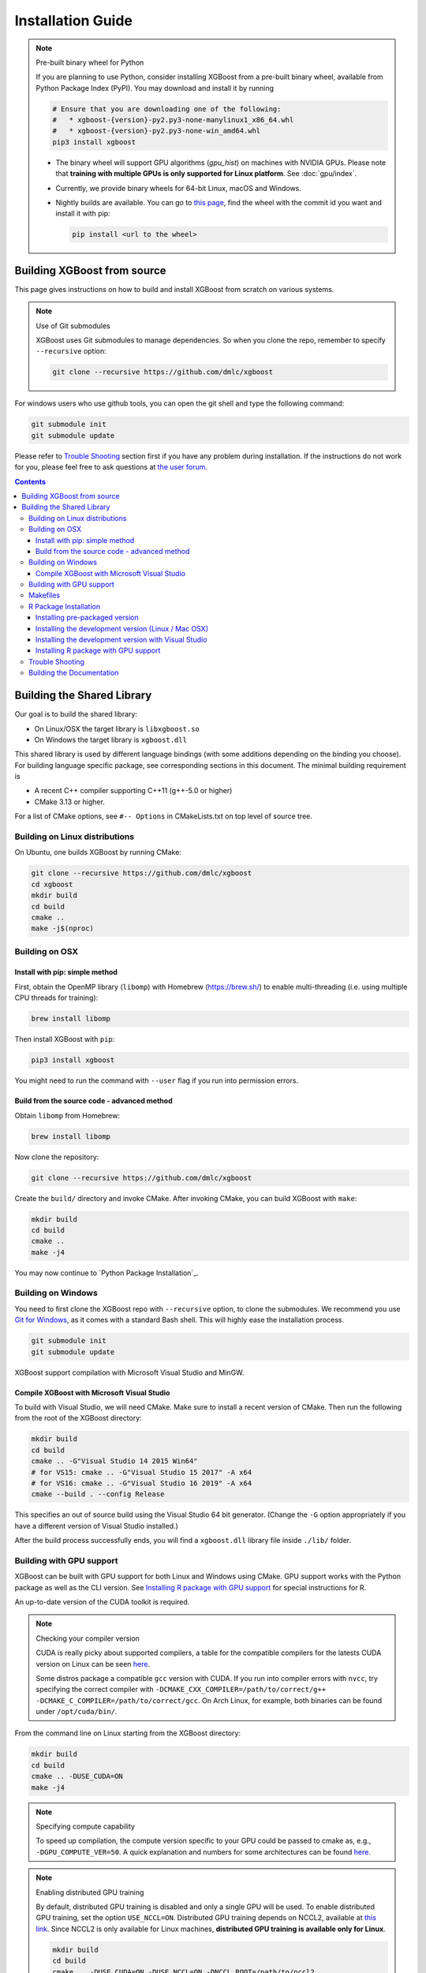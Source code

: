 ##################
Installation Guide
##################

.. note:: Pre-built binary wheel for Python

  If you are planning to use Python, consider installing XGBoost from a pre-built binary wheel, available from Python Package Index (PyPI). You may download and install it by running

  .. code-block:: bash

    # Ensure that you are downloading one of the following:
    #   * xgboost-{version}-py2.py3-none-manylinux1_x86_64.whl
    #   * xgboost-{version}-py2.py3-none-win_amd64.whl
    pip3 install xgboost

  * The binary wheel will support GPU algorithms (`gpu_hist`) on machines with NVIDIA GPUs. Please note that **training with multiple GPUs is only supported for Linux platform**. See :doc:`gpu/index`.
  * Currently, we provide binary wheels for 64-bit Linux, macOS and Windows.
  * Nightly builds are available. You can go to `this page
    <https://s3-us-west-2.amazonaws.com/xgboost-nightly-builds/list.html>`_, find the
    wheel with the commit id you want and install it with pip:

    .. code-block:: bash

      pip install <url to the wheel>


****************************
Building XGBoost from source
****************************
This page gives instructions on how to build and install XGBoost from scratch on various systems.

.. note:: Use of Git submodules

  XGBoost uses Git submodules to manage dependencies. So when you clone the repo, remember to specify ``--recursive`` option:

  .. code-block:: bash

    git clone --recursive https://github.com/dmlc/xgboost

For windows users who use github tools, you can open the git shell and type the following command:

.. code-block:: batch

  git submodule init
  git submodule update

Please refer to `Trouble Shooting`_ section first if you have any problem
during installation. If the instructions do not work for you, please feel free
to ask questions at `the user forum <https://discuss.xgboost.ai>`_.

.. contents:: Contents

.. _build_shared_lib:

***************************
Building the Shared Library
***************************

Our goal is to build the shared library:

- On Linux/OSX the target library is ``libxgboost.so``
- On Windows the target library is ``xgboost.dll``

This shared library is used by different language bindings (with some additions depending
on the binding you choose).  For building language specific package, see corresponding
sections in this document.  The minimal building requirement is

- A recent C++ compiler supporting C++11 (g++-5.0 or higher)
- CMake 3.13 or higher.

For a list of CMake options, see ``#-- Options`` in CMakeLists.txt on top level of source tree.

Building on Linux distributions
===============================

On Ubuntu, one builds XGBoost by running CMake:

.. code-block:: bash

  git clone --recursive https://github.com/dmlc/xgboost
  cd xgboost
  mkdir build
  cd build
  cmake ..
  make -j$(nproc)

Building on OSX
===============

Install with pip: simple method
--------------------------------

First, obtain the OpenMP library (``libomp``) with Homebrew (https://brew.sh/) to enable multi-threading (i.e. using multiple CPU threads for training):

.. code-block:: bash

  brew install libomp

Then install XGBoost with ``pip``:

.. code-block:: bash

  pip3 install xgboost

You might need to run the command with ``--user`` flag if you run into permission errors.

Build from the source code - advanced method
--------------------------------------------

Obtain ``libomp`` from Homebrew:

.. code-block:: bash

  brew install libomp


Now clone the repository:

.. code-block:: bash

  git clone --recursive https://github.com/dmlc/xgboost

Create the ``build/`` directory and invoke CMake. After invoking CMake, you can build XGBoost with ``make``:

.. code-block:: bash

  mkdir build
  cd build
  cmake ..
  make -j4

You may now continue to `Python Package Installation`_.

Building on Windows
===================
You need to first clone the XGBoost repo with ``--recursive`` option, to clone the submodules.
We recommend you use `Git for Windows <https://git-for-windows.github.io/>`_, as it comes with a standard Bash shell. This will highly ease the installation process.

.. code-block:: bash

  git submodule init
  git submodule update

XGBoost support compilation with Microsoft Visual Studio and MinGW.

Compile XGBoost with Microsoft Visual Studio
--------------------------------------------
To build with Visual Studio, we will need CMake. Make sure to install a recent version of CMake. Then run the following from the root of the XGBoost directory:

.. code-block:: bash

  mkdir build
  cd build
  cmake .. -G"Visual Studio 14 2015 Win64"
  # for VS15: cmake .. -G"Visual Studio 15 2017" -A x64
  # for VS16: cmake .. -G"Visual Studio 16 2019" -A x64
  cmake --build . --config Release

This specifies an out of source build using the Visual Studio 64 bit generator. (Change the ``-G`` option appropriately if you have a different version of Visual Studio installed.)

After the build process successfully ends, you will find a ``xgboost.dll`` library file inside ``./lib/`` folder.

.. _build_gpu_support:

Building with GPU support
=========================
XGBoost can be built with GPU support for both Linux and Windows using CMake. GPU support works with the Python package as well as the CLI version. See `Installing R package with GPU support`_ for special instructions for R.

An up-to-date version of the CUDA toolkit is required.

.. note:: Checking your compiler version

  CUDA is really picky about supported compilers, a table for the compatible compilers for the latests CUDA version on Linux can be seen `here <https://docs.nvidia.com/cuda/cuda-installation-guide-linux/index.html>`_.

  Some distros package a compatible ``gcc`` version with CUDA. If you run into compiler errors with ``nvcc``, try specifying the correct compiler with ``-DCMAKE_CXX_COMPILER=/path/to/correct/g++ -DCMAKE_C_COMPILER=/path/to/correct/gcc``. On Arch Linux, for example, both binaries can be found under ``/opt/cuda/bin/``.

From the command line on Linux starting from the XGBoost directory:

.. code-block:: bash

  mkdir build
  cd build
  cmake .. -DUSE_CUDA=ON
  make -j4

.. note:: Specifying compute capability

  To speed up compilation, the compute version specific to your GPU could be passed to cmake as, e.g., ``-DGPU_COMPUTE_VER=50``. A quick explanation and numbers for some architectures can be found `here <https://arnon.dk/matching-sm-architectures-arch-and-gencode-for-various-nvidia-cards/>`_.

.. note:: Enabling distributed GPU training

  By default, distributed GPU training is disabled and only a single GPU will be used. To enable distributed GPU training, set the option ``USE_NCCL=ON``. Distributed GPU training depends on NCCL2, available at `this link <https://developer.nvidia.com/nccl>`_. Since NCCL2 is only available for Linux machines, **distributed GPU training is available only for Linux**.

  .. code-block:: bash

    mkdir build
    cd build
    cmake .. -DUSE_CUDA=ON -DUSE_NCCL=ON -DNCCL_ROOT=/path/to/nccl2
    make -j4

On Windows, run CMake as follows:

.. code-block:: bash

  mkdir build
  cd build
  cmake .. -G"Visual Studio 14 2015 Win64" -DUSE_CUDA=ON

(Change the ``-G`` option appropriately if you have a different version of Visual Studio installed.)

.. note:: Visual Studio 2017 Win64 Generator may not work

  Choosing the Visual Studio 2017 generator may cause compilation failure. When it happens, specify the 2015 compiler by adding the ``-T`` option:

  .. code-block:: bash

    cmake .. -G"Visual Studio 15 2017 Win64" -T v140,cuda=8.0 -DUSE_CUDA=ON

The above cmake configuration run will create an ``xgboost.sln`` solution file in the build directory. Build this solution in release mode as a x64 build, either from Visual studio or from command line:

.. code-block:: bash

  cmake --build . --target xgboost --config Release

To speed up compilation, run multiple jobs in parallel by appending option ``-- /MP``.

Makefiles
=========

It's only used for creating shorthands for running linters, performing packaging tasks
etc.  So the remaining makefiles are legacy.

R Package Installation
======================

Installing pre-packaged version
-------------------------------

You can install XGBoost from CRAN just like any other R package:

.. code-block:: R

   install.packages("xgboost")

.. note:: Using all CPU cores (threads) on Mac OSX

   If you are using Mac OSX, you should first install OpenMP library (``libomp``) by running

   .. code-block:: bash

      brew install libomp

   and then run ``install.packages("xgboost")``. Without OpenMP, XGBoost will only use a single CPU core, leading to suboptimal training speed.

Installing the development version (Linux / Mac OSX)
----------------------------------------------------

Make sure you have installed git and a recent C++ compiler supporting C++11 (See above
sections for requirements of building C++ core).

Due to the use of git-submodules, ``devtools::install_github`` can no longer be used to install the latest version of R package.
Thus, one has to run git to check out the code first:

.. code-block:: bash

  git clone --recursive https://github.com/dmlc/xgboost
  cd xgboost
  git submodule init
  git submodule update
  mkdir build
  cd build
  cmake .. -DR_LIB=ON
  make -j$(nproc)
  make install

If all fails, try `Building the shared library`_ to see whether a problem is specific to R
package or not.  Notice that the R package is installed by CMake directly.

Installing the development version with Visual Studio
-----------------------------------------------------

On Windows, CMake with Visual C++ Build Tools (or Visual Studio) can be used to build the R package.

While not required, this build can be faster if you install the R package ``processx`` with ``install.packages("processx")``.

.. note:: Setting correct PATH environment variable on Windows

  If you are using Windows, make sure to include the right directories in the PATH environment variable.

  * If you are using R 4.x with RTools 4.0:
    - ``C:\rtools40\usr\bin``
    - ``C:\rtools40\mingw64\bin``

  * If you are using R 3.x with RTools 3.x:

    - ``C:\Rtools\bin``
    - ``C:\Rtools\mingw_64\bin``

Open the Command Prompt and navigate to the XGBoost directory, and then run the following commands. Make sure to specify the correct R version.

.. code-block:: bash

  cd C:\path\to\xgboost
  mkdir build
  cd build
  cmake .. -G"Visual Studio 16 2019" -A x64 -DR_LIB=ON -DR_VERSION=4.0.0
  cmake --build . --target install --config Release


.. _r_gpu_support:

Installing R package with GPU support
-------------------------------------

The procedure and requirements are similar as in `Building with GPU support`_, so make sure to read it first.

On Linux, starting from the XGBoost directory type:

.. code-block:: bash

  mkdir build
  cd build
  cmake .. -DUSE_CUDA=ON -DR_LIB=ON
  make install -j$(nproc)

When default target is used, an R package shared library would be built in the ``build`` area.
The ``install`` target, in addition, assembles the package files with this shared library under ``build/R-package`` and runs ``R CMD INSTALL``.

On Windows, CMake with Visual Studio has to be used to build an R package with GPU support. Rtools must also be installed.

.. note:: Setting correct PATH environment variable on Windows

  If you are using Windows, make sure to include the right directories in the PATH environment variable.

  * If you are using R 4.x with RTools 4.0:

    - ``C:\rtools40\usr\bin``
    - ``C:\rtools40\mingw64\bin``
  * If you are using R 3.x with RTools 3.x:

    - ``C:\Rtools\bin``
    - ``C:\Rtools\mingw_64\bin``

Open the Command Prompt and navigate to the XGBoost directory, and then run the following commands. Make sure to specify the correct R version.

.. code-block:: bash

  cd C:\path\to\xgboost
  mkdir build
  cd build
  cmake .. -G"Visual Studio 16 2019" -A x64 -DUSE_CUDA=ON -DR_LIB=ON -DR_VERSION=4.0.0
  cmake --build . --target install --config Release

If CMake can't find your R during the configuration step, you might provide the location of R to CMake like this: ``-DLIBR_HOME="C:\Program Files\R\R-4.0.0"``.

If on Windows you get a "permission denied" error when trying to write to ...Program Files/R/... during the package installation, create a ``.Rprofile`` file in your personal home directory (if you don't already have one in there), and add a line to it which specifies the location of your R packages user library, like the following:

.. code-block:: R

  .libPaths( unique(c("C:/Users/USERNAME/Documents/R/win-library/3.4", .libPaths())))

You might find the exact location by running ``.libPaths()`` in R GUI or RStudio.

Trouble Shooting
================

1. Compile failed after ``git pull``

   Please first update the submodules, clean all and recompile:

   .. code-block:: bash

     git submodule update && make clean_all && make -j4


Building the Documentation
==========================
XGBoost uses `Sphinx <https://www.sphinx-doc.org/en/stable/>`_ for documentation.  To build it locally, you need a installed XGBoost with all its dependencies along with:

* System dependencies

  - git
  - graphviz

* Python dependencies

  - sphinx
  - breathe
  - guzzle_sphinx_theme
  - recommonmark
  - mock
  - sh
  - graphviz
  - matplotlib

Under ``xgboost/doc`` directory, run ``make <format>`` with ``<format>`` replaced by the format you want.  For a list of supported formats, run ``make help`` under the same directory.
